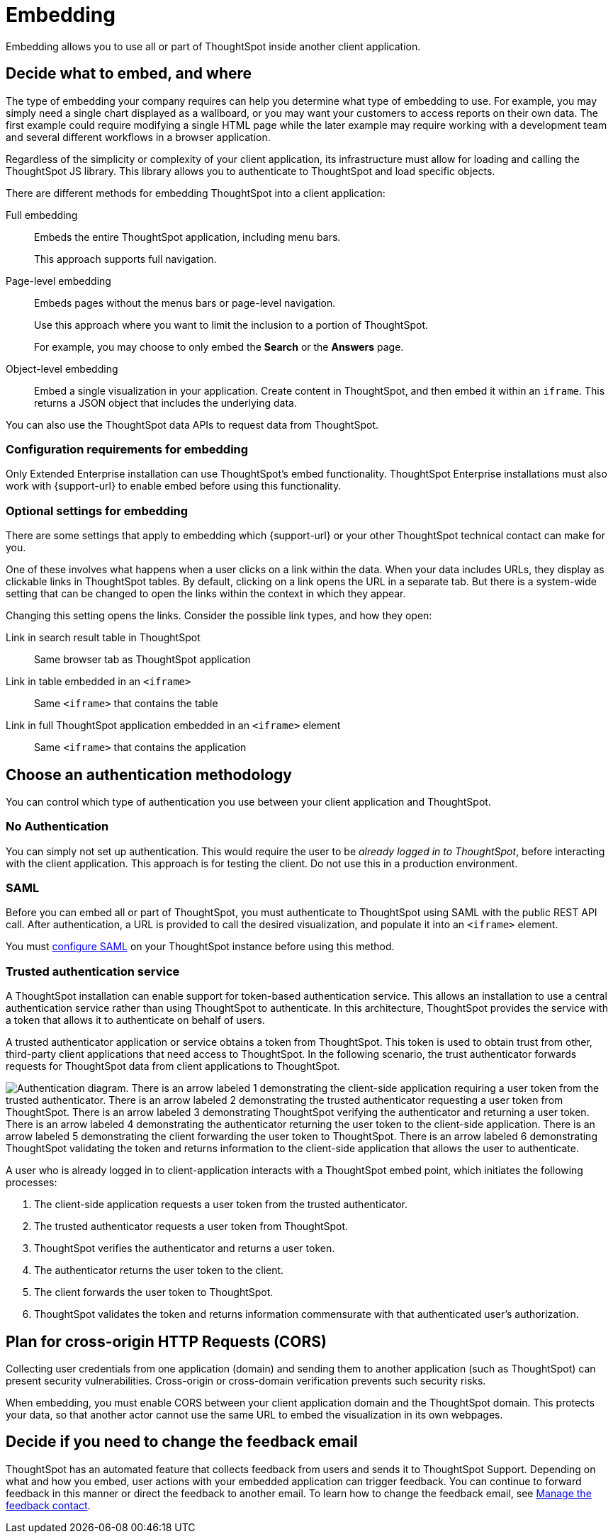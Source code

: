 = Embedding
:last_updated: 02/03/2021
:linkattrs:
:experimental:


Embedding allows you to use all or part of ThoughtSpot inside another client application.

== Decide what to embed, and where

The type of embedding your company requires can help you determine what type of embedding to use.
For example, you may simply need a single chart displayed as a wallboard, or you may want your customers to access reports on their own data.
The first example could require modifying a single HTML page while the later example may require working with a development team and several different workflows in a browser application.

Regardless of the simplicity or complexity of your client application, its infrastructure must allow for loading and calling the ThoughtSpot JS library.
This library allows you to authenticate to ThoughtSpot and load specific objects.

There are different methods for embedding ThoughtSpot into a client application:

Full embedding::
  Embeds the entire ThoughtSpot application, including menu bars.
+
This approach supports full navigation.

Page-level embedding::
  Embeds pages without the menus bars or page-level navigation.
+
Use this approach where you want to limit the inclusion to a portion of ThoughtSpot.
+
For example, you may choose to only embed the *Search* or the *Answers* page.

Object-level embedding::
  Embed a single visualization in your application.
Create content in ThoughtSpot, and then embed it  within an `iframe`. This returns a JSON object that includes the underlying data.

You can also use the ThoughtSpot data APIs to request data from ThoughtSpot.

=== Configuration requirements for embedding

Only Extended Enterprise installation can use ThoughtSpot's embed functionality.
ThoughtSpot Enterprise installations must also work with {support-url} to enable embed before using this functionality.

=== Optional settings for embedding

There are some settings that apply to embedding which {support-url} or your other ThoughtSpot technical contact can make for you.

One of these involves what happens when a user clicks on a link within the data.
When your data includes URLs, they display as clickable links in ThoughtSpot tables.
By default, clicking on a link opens the URL in a separate tab.
But there is a system-wide setting that can be changed to open the links within the context in which they appear.

Changing this setting opens the links.
Consider the possible link types, and how they open:

Link in search result table in ThoughtSpot::
  Same browser tab as ThoughtSpot application

Link in table embedded in an `<iframe>`::
  Same `<iframe>` that contains the table

Link in full ThoughtSpot application embedded in an `<iframe>` element::
  Same `<iframe>` that contains the application

== Choose an authentication methodology

You can control which type of authentication you use between your client application and ThoughtSpot.

=== No Authentication

You can simply not set up authentication.
This would require the user to be _already logged in to ThoughtSpot_, before interacting with the client application.
This approach is for testing the client.
Do not use this in a production environment.

=== SAML

Before you can embed all or part of ThoughtSpot, you must authenticate to ThoughtSpot using SAML with the public REST API call.
After authentication, a URL is provided to call the desired visualization, and populate it into an `<iframe>` element.

You must xref:saml.adoc[configure SAML] on your ThoughtSpot instance before using this method.

=== Trusted authentication service

A ThoughtSpot installation can enable support for token-based authentication service.
This allows an installation to use a central authentication service rather than using ThoughtSpot to authenticate.
In this architecture, ThoughtSpot provides the service with a token that allows it to authenticate on behalf of users.

A trusted authenticator application or service obtains a token from ThoughtSpot.
This token is used to obtain trust from other, third-party client applications that need access to ThoughtSpot.
In the following scenario, the trust authenticator forwards requests for ThoughtSpot data from client applications to ThoughtSpot.

image::authentication.png[Authentication diagram. There is an arrow labeled 1 demonstrating the client-side application requiring a user token from the trusted authenticator. There is an arrow labeled 2 demonstrating the trusted authenticator requesting a user token from ThoughtSpot. There is an arrow labeled 3 demonstrating ThoughtSpot verifying the authenticator and returning a user token. There is an arrow labeled 4 demonstrating the authenticator returning the user token to the client-side application. There is an arrow labeled 5 demonstrating the client forwarding the user token to ThoughtSpot. There is an arrow labeled 6 demonstrating ThoughtSpot validating the token and returns information to the client-side application that allows the user to authenticate.]

A user who is already logged in to client-application interacts with a ThoughtSpot embed point, which initiates the following processes:

. The client-side application requests a user token from the trusted authenticator.
. The trusted authenticator requests a user token from ThoughtSpot.
. ThoughtSpot verifies the authenticator and returns a user token.
. The authenticator returns the user token to the client.
. The client forwards the user token to ThoughtSpot.
. ThoughtSpot validates the token and returns information commensurate with that authenticated user's authorization.

== Plan for cross-origin HTTP Requests (CORS)

Collecting user credentials from one application (domain) and sending them to another application (such as ThoughtSpot) can present security vulnerabilities.
Cross-origin or cross-domain verification prevents such security risks.

When embedding, you must enable CORS between your client application domain and the ThoughtSpot domain.
This protects your data, so that another actor cannot use the same URL to embed the visualization in its own webpages.

== Decide if you need to change the feedback email

ThoughtSpot has an automated feature that collects feedback from users and sends it to ThoughtSpot Support.
Depending on what and how you embed, user actions with your embedded application can trigger feedback.
You can continue to forward feedback in this manner or direct the feedback to another email.
To learn how to change the feedback email, see xref:support-configure.adoc#feedback-contact[Manage the feedback contact].
